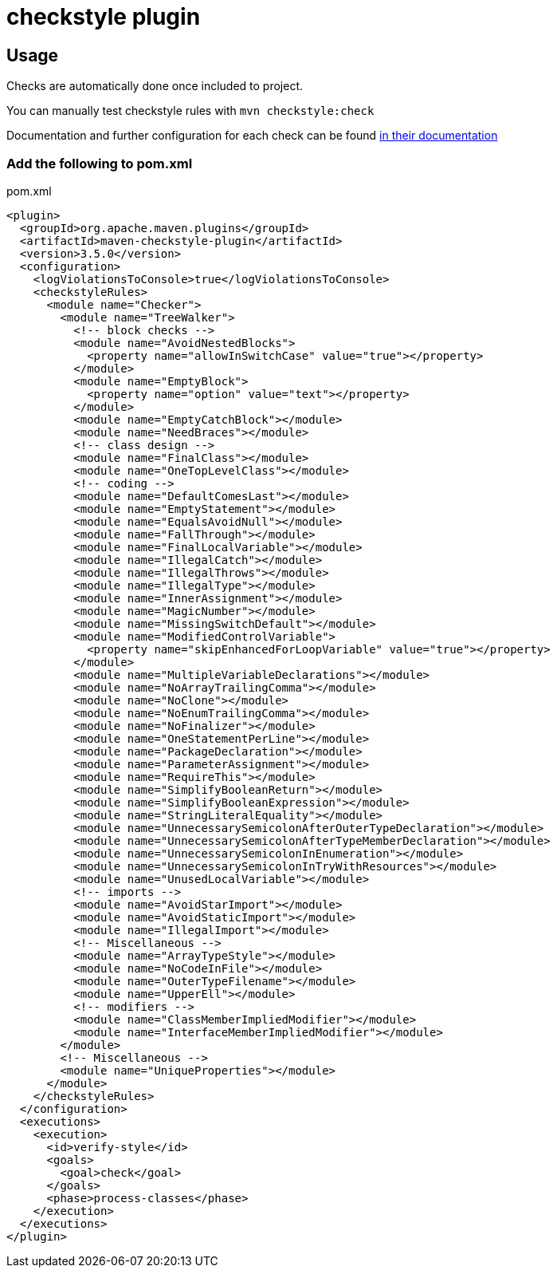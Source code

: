= checkstyle plugin

== Usage

Checks are automatically done once included to project.

You can manually test checkstyle rules with `mvn checkstyle:check`

Documentation and further configuration for each check can be found https://checkstyle.org/checks.html[in their documentation]

=== Add the following to pom.xml

.pom.xml
[source,xml]
----
<plugin>
  <groupId>org.apache.maven.plugins</groupId>
  <artifactId>maven-checkstyle-plugin</artifactId>
  <version>3.5.0</version>
  <configuration>
    <logViolationsToConsole>true</logViolationsToConsole>
    <checkstyleRules>
      <module name="Checker">
        <module name="TreeWalker">
          <!-- block checks -->
          <module name="AvoidNestedBlocks">
            <property name="allowInSwitchCase" value="true"></property>
          </module>
          <module name="EmptyBlock">
            <property name="option" value="text"></property>
          </module>
          <module name="EmptyCatchBlock"></module>
          <module name="NeedBraces"></module>
          <!-- class design -->
          <module name="FinalClass"></module>
          <module name="OneTopLevelClass"></module>
          <!-- coding -->
          <module name="DefaultComesLast"></module>
          <module name="EmptyStatement"></module>
          <module name="EqualsAvoidNull"></module>
          <module name="FallThrough"></module>
          <module name="FinalLocalVariable"></module>
          <module name="IllegalCatch"></module>
          <module name="IllegalThrows"></module>
          <module name="IllegalType"></module>
          <module name="InnerAssignment"></module>
          <module name="MagicNumber"></module>
          <module name="MissingSwitchDefault"></module>
          <module name="ModifiedControlVariable">
            <property name="skipEnhancedForLoopVariable" value="true"></property>
          </module>
          <module name="MultipleVariableDeclarations"></module>
          <module name="NoArrayTrailingComma"></module>
          <module name="NoClone"></module>
          <module name="NoEnumTrailingComma"></module>
          <module name="NoFinalizer"></module>
          <module name="OneStatementPerLine"></module>
          <module name="PackageDeclaration"></module>
          <module name="ParameterAssignment"></module>
          <module name="RequireThis"></module>
          <module name="SimplifyBooleanReturn"></module>
          <module name="SimplifyBooleanExpression"></module>
          <module name="StringLiteralEquality"></module>
          <module name="UnnecessarySemicolonAfterOuterTypeDeclaration"></module>
          <module name="UnnecessarySemicolonAfterTypeMemberDeclaration"></module>
          <module name="UnnecessarySemicolonInEnumeration"></module>
          <module name="UnnecessarySemicolonInTryWithResources"></module>
          <module name="UnusedLocalVariable"></module>
          <!-- imports -->
          <module name="AvoidStarImport"></module>
          <module name="AvoidStaticImport"></module>
          <module name="IllegalImport"></module>
          <!-- Miscellaneous -->
          <module name="ArrayTypeStyle"></module>
          <module name="NoCodeInFile"></module>
          <module name="OuterTypeFilename"></module>
          <module name="UpperEll"></module>
          <!-- modifiers -->
          <module name="ClassMemberImpliedModifier"></module>
          <module name="InterfaceMemberImpliedModifier"></module>
        </module>
        <!-- Miscellaneous -->
        <module name="UniqueProperties"></module>
      </module>
    </checkstyleRules>
  </configuration>
  <executions>
    <execution>
      <id>verify-style</id>
      <goals>
        <goal>check</goal>
      </goals>
      <phase>process-classes</phase>
    </execution>
  </executions>
</plugin>
----
